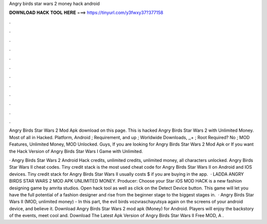 Angry birds star wars 2 money hack android



𝐃𝐎𝐖𝐍𝐋𝐎𝐀𝐃 𝐇𝐀𝐂𝐊 𝐓𝐎𝐎𝐋 𝐇𝐄𝐑𝐄 ===> https://tinyurl.com/y3fwxy37?377158



.



.



.



.



.



.



.



.



.



.



.



.

Angry Birds Star Wars 2 Mod Apk download on this page. This is hacked Angry Birds Star Wars 2 with Unlimited Money. Most of all in Hacked. Platform, Android ; Requirement, and up ; Worldwide Downloads, ,,+ ; Root Required? No ; MOD Features, Unlimited Money, MOD Unlocked. Guys, If you are looking for Angry Birds Star Wars 2 Mod Apk or If you want the Hack Version of Angry Birds Star Wars I Game with Unlimited.

· Angry Birds Star Wars 2 Android Hack credits, unlimited credits, unlimited money, all characters unlocked. Angry Birds Star Wars II cheat codes. Tiny credit stack is the most used cheat code for Angry Birds Star Wars II on Android and IOS devices. Tiny credit stack for Angry Birds Star Wars II usually costs $ if you are buying in the app.  · LADDA ANGRY BIRDS STAR WARS 2 MOD APK UNLIMITED MONEY. Producer: Choose your Star iOS MOD HACK is a new fashion designing game by amrita studios. Open hack tool as well as click on the Detect Device button. This game will let you have the full potential of a fashion designer and rise from the beginner stage to the biggest stages in.  · Angry Birds Star Wars II (MOD, unlimited money) - In this part, the evil birds vozvraschayutsya again on the screens of your android device, and believe it. Download Angry Birds Star Wars 2 mod apk (Money) for Android. Players will enjoy the backstory of the events, meet cool and. Download The Latest Apk Version of Angry Birds Star Wars II Free MOD, A .
